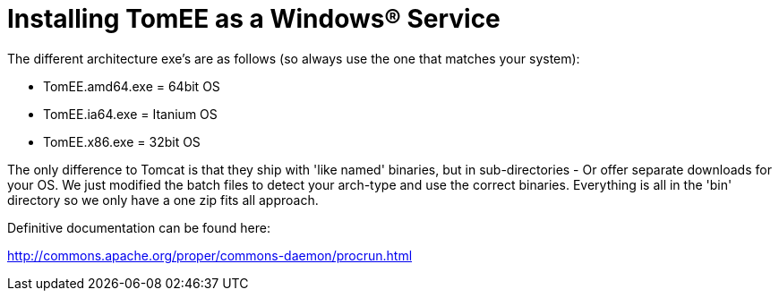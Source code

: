 = Installing TomEE as a Windows&reg; Service

The different architecture exe's are as follows (so always use the one that matches your system):

* TomEE.amd64.exe = 64bit OS
* TomEE.ia64.exe = Itanium OS
* TomEE.x86.exe = 32bit OS

The only difference to Tomcat is that they ship with 'like named' binaries, but in sub-directories - Or offer separate downloads for your OS.
We just modified the batch files to detect your arch-type and use the correct binaries.
Everything is all in the 'bin' directory so we only have a one zip fits all approach.

Definitive documentation can be found here:

link:http://commons.apache.org/proper/commons-daemon/procrun.html[]
